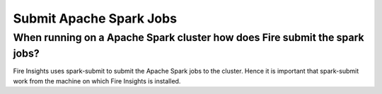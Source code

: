 Submit Apache Spark Jobs
-----------------

When running on a Apache Spark cluster how does Fire submit the spark jobs?
=============
 
Fire Insights uses spark-submit to submit the Apache Spark jobs to the cluster. Hence it is important that spark-submit work from the machine on which Fire Insights is installed.
